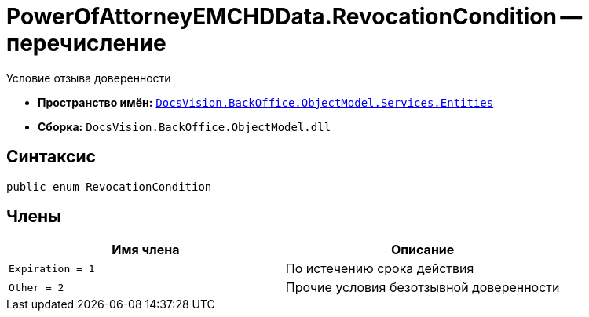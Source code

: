 = PowerOfAttorneyEMCHDData.RevocationCondition -- перечисление

Условие отзыва доверенности

* *Пространство имён:* `xref:Entities/Entities_NS.adoc[DocsVision.BackOffice.ObjectModel.Services.Entities]`
* *Сборка:* `DocsVision.BackOffice.ObjectModel.dll`

== Синтаксис

[source,csharp]
----
public enum RevocationCondition
----

== Члены

[cols=",",options="header"]
|===
|Имя члена |Описание

|`Expiration = 1` |По истечению срока действия
|`Other = 2` |Прочие условия безотзывной доверенности
|===
